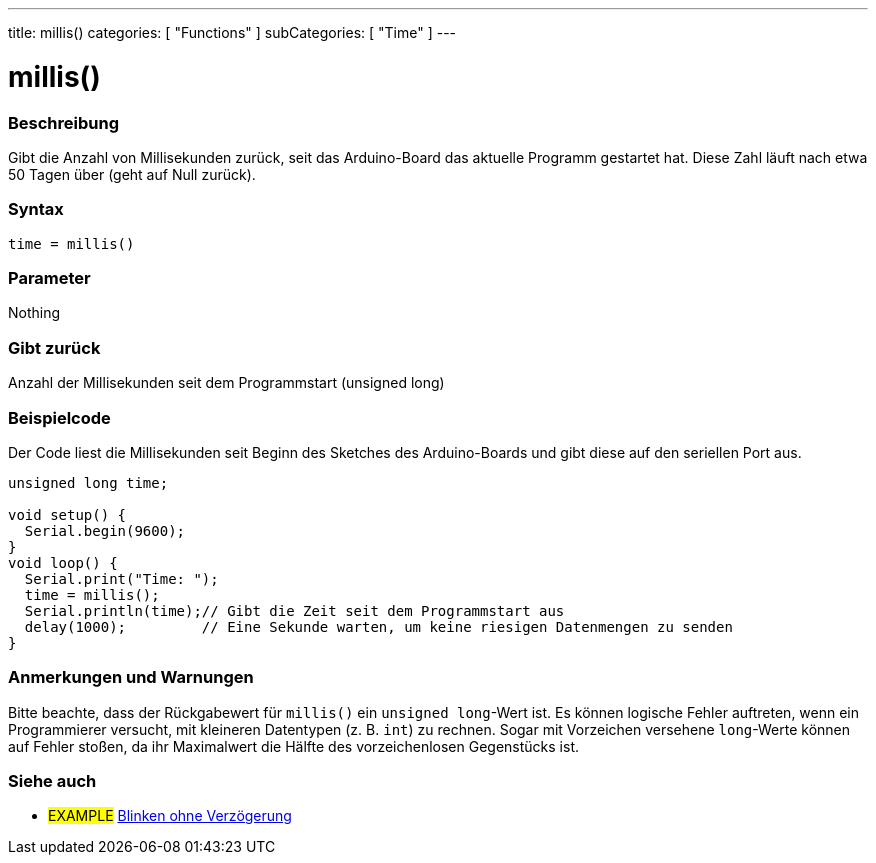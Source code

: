 ---
title: millis()
categories: [ "Functions" ]
subCategories: [ "Time" ]
---

= millis()

// OVERVIEW SECTION STARTS
[#overview]
--

[float]
=== Beschreibung
Gibt die Anzahl von Millisekunden zurück, seit das Arduino-Board das aktuelle Programm gestartet hat. Diese Zahl läuft nach etwa 50 Tagen über (geht auf Null zurück).
[%hardbreaks]


[float]
=== Syntax
`time = millis()`


[float]
=== Parameter
Nothing

[float]
=== Gibt zurück
Anzahl der Millisekunden seit dem Programmstart (unsigned long)

--
// OVERVIEW SECTION ENDS




// HOW TO USE SECTION STARTS
[#howtouse]
--

[float]
=== Beispielcode
// Describe what the example code is all about and add relevant code   ►►►►► THIS SECTION IS MANDATORY ◄◄◄◄◄
Der Code liest die Millisekunden seit Beginn des Sketches des Arduino-Boards und gibt diese auf den seriellen Port aus.

[source,arduino]
----
unsigned long time;

void setup() {
  Serial.begin(9600);
}
void loop() {
  Serial.print("Time: ");
  time = millis();
  Serial.println(time);// Gibt die Zeit seit dem Programmstart aus
  delay(1000);         // Eine Sekunde warten, um keine riesigen Datenmengen zu senden
}
----
[%hardbreaks]

[float]
=== Anmerkungen und Warnungen
Bitte beachte, dass der Rückgabewert für `millis()` ein `unsigned long`-Wert ist.
Es können logische Fehler auftreten, wenn ein Programmierer versucht, mit kleineren Datentypen (z. B. `int`) zu rechnen.
Sogar mit Vorzeichen versehene `long`-Werte können auf Fehler stoßen, da ihr Maximalwert die Hälfte des vorzeichenlosen Gegenstücks ist.

--
// HOW TO USE SECTION ENDS


// SEE ALSO SECTION
[#see_also]
--

[float]
=== Siehe auch

[role="example"]
* #EXAMPLE# http://arduino.cc/en/Tutorial/BlinkWithoutDelay[Blinken ohne Verzögerung^]

--
// SEE ALSO SECTION ENDS
